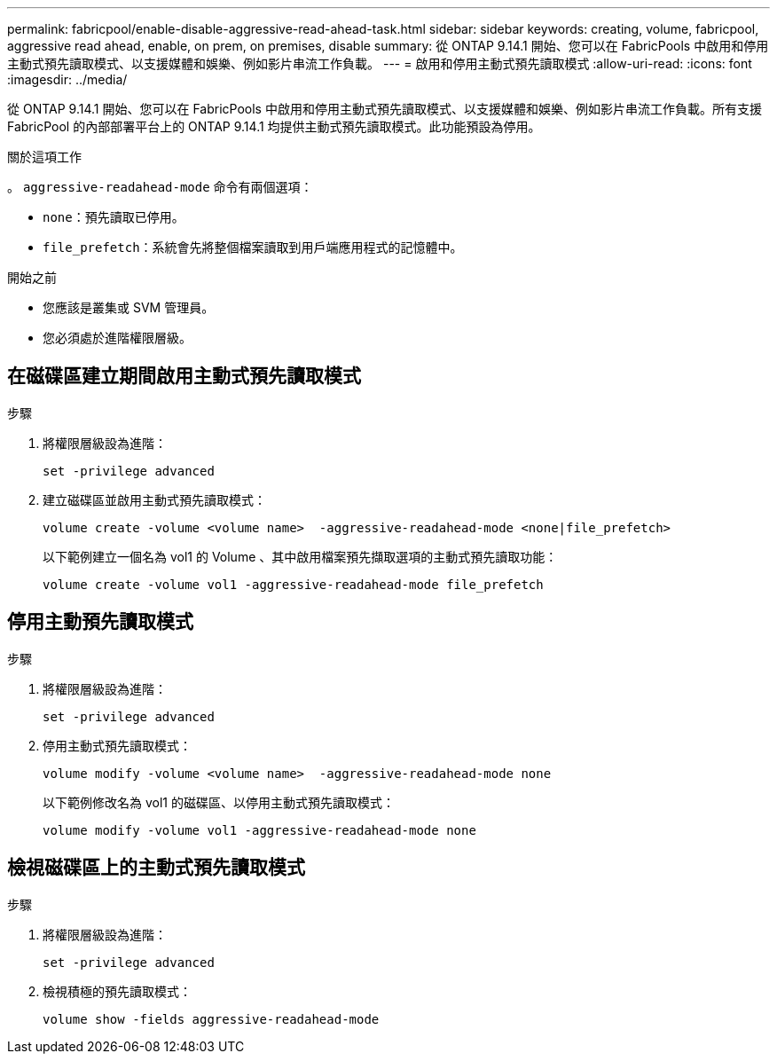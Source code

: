 ---
permalink: fabricpool/enable-disable-aggressive-read-ahead-task.html 
sidebar: sidebar 
keywords: creating, volume, fabricpool, aggressive read ahead, enable, on prem, on premises, disable 
summary: 從 ONTAP 9.14.1 開始、您可以在 FabricPools 中啟用和停用主動式預先讀取模式、以支援媒體和娛樂、例如影片串流工作負載。 
---
= 啟用和停用主動式預先讀取模式
:allow-uri-read: 
:icons: font
:imagesdir: ../media/


[role="lead"]
從 ONTAP 9.14.1 開始、您可以在 FabricPools 中啟用和停用主動式預先讀取模式、以支援媒體和娛樂、例如影片串流工作負載。所有支援 FabricPool 的內部部署平台上的 ONTAP 9.14.1 均提供主動式預先讀取模式。此功能預設為停用。

.關於這項工作
。 `aggressive-readahead-mode` 命令有兩個選項：

* `none`：預先讀取已停用。
* `file_prefetch`：系統會先將整個檔案讀取到用戶端應用程式的記憶體中。


.開始之前
* 您應該是叢集或 SVM 管理員。
* 您必須處於進階權限層級。




== 在磁碟區建立期間啟用主動式預先讀取模式

.步驟
. 將權限層級設為進階：
+
[source, cli]
----
set -privilege advanced
----
. 建立磁碟區並啟用主動式預先讀取模式：
+
[source, cli]
----
volume create -volume <volume name>  -aggressive-readahead-mode <none|file_prefetch>
----
+
以下範例建立一個名為 vol1 的 Volume 、其中啟用檔案預先擷取選項的主動式預先讀取功能：

+
[listing]
----
volume create -volume vol1 -aggressive-readahead-mode file_prefetch
----




== 停用主動預先讀取模式

.步驟
. 將權限層級設為進階：
+
[source, cli]
----
set -privilege advanced
----
. 停用主動式預先讀取模式：
+
[source, cli]
----
volume modify -volume <volume name>  -aggressive-readahead-mode none
----
+
以下範例修改名為 vol1 的磁碟區、以停用主動式預先讀取模式：

+
[listing]
----
volume modify -volume vol1 -aggressive-readahead-mode none
----




== 檢視磁碟區上的主動式預先讀取模式

.步驟
. 將權限層級設為進階：
+
[source, cli]
----
set -privilege advanced
----
. 檢視積極的預先讀取模式：
+
[source, cli]
----
volume show -fields aggressive-readahead-mode
----

